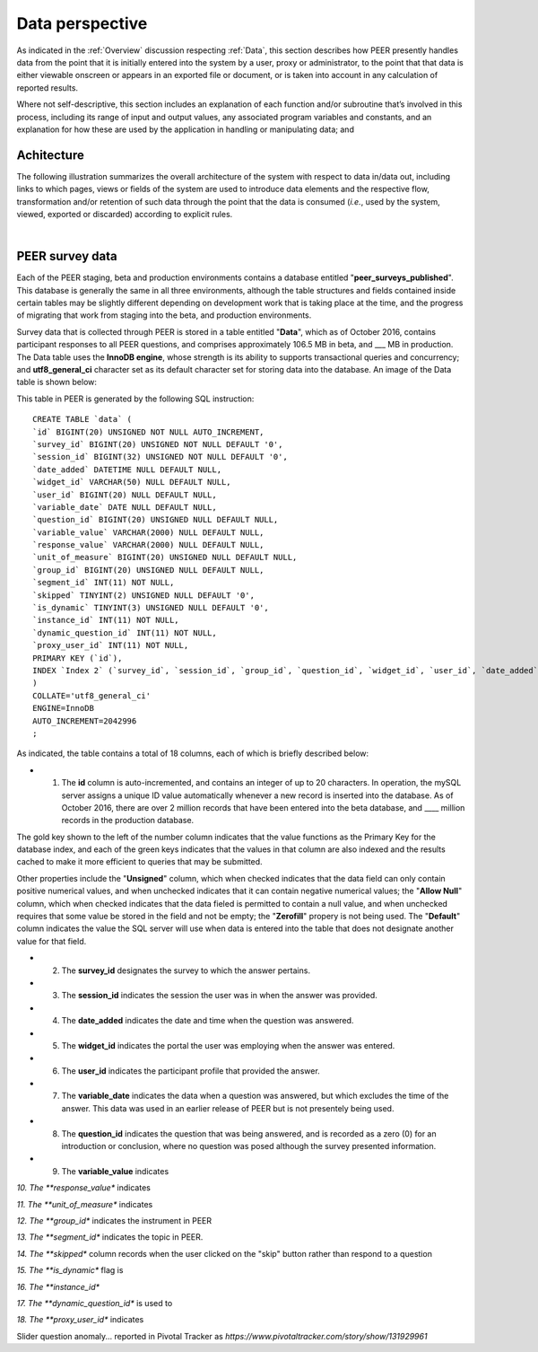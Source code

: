 .. _Data perspective:

================
Data perspective 
================

As indicated in the :ref:`Overview` discussion respecting :ref:`Data`, this section describes how PEER presently handles data from the point that it is initially entered into the system by a user, proxy or administrator, to the point that that data is either viewable onscreen or appears in an exported file or document, or is taken into account in any calculation of reported results. 

Where not self-descriptive, this section includes an explanation of each function and/or subroutine that’s involved in this process, including its range of input and output values, any associated program variables and constants, and an explanation for how these are used by the application in handling or manipulating data; and 


.. _Architecture

Achitecture
***********

The following illustration summarizes the overall architecture of the system with respect to data in/data out, including links to which pages, views or fields of the system are used to introduce data elements and the respective flow, transformation and/or retention of such data through the point that the data is consumed (*i.e.*, used by the system, viewed, exported or discarded) according to explicit rules.

.. image:: TBD 
     :alt: Overall system architecture from the perspective of data it contains
|

.. _Existing user verification

PEER survey data
****************

Each of the PEER staging, beta and production environments contains a database entitled "**peer_surveys_published**".  This database is generally the same in all three environments, although the table structures and fields contained inside certain tables may be slightly different depending on development work that is taking place at the time, and the progress of migrating that work from staging into the beta, and production environments.  

Survey data that is collected through PEER is stored in a table entitled "**Data**", which as of October 2016, contains participant responses to all PEER questions, and comprises approximately 106.5 MB in beta, and ___ MB in production.  The Data table uses the **InnoDB engine**, whose strength is its ability to supports transactional queries and concurrency; and **utf8_general_ci** character set as its default character set for storing data into the database.  An image of the Data table is shown below:

.. image:: https://s3.amazonaws.com/peer-downloads/images/TechDocs/PEER+survey+data+table.png
     :alt: PEER survey data table    
     
This table in PEER is generated by the following SQL instruction::

 CREATE TABLE `data` (
 `id` BIGINT(20) UNSIGNED NOT NULL AUTO_INCREMENT,
 `survey_id` BIGINT(20) UNSIGNED NOT NULL DEFAULT '0',
 `session_id` BIGINT(32) UNSIGNED NOT NULL DEFAULT '0',
 `date_added` DATETIME NULL DEFAULT NULL,
 `widget_id` VARCHAR(50) NULL DEFAULT NULL,
 `user_id` BIGINT(20) NULL DEFAULT NULL,
 `variable_date` DATE NULL DEFAULT NULL,
 `question_id` BIGINT(20) UNSIGNED NULL DEFAULT NULL,
 `variable_value` VARCHAR(2000) NULL DEFAULT NULL,
 `response_value` VARCHAR(2000) NULL DEFAULT NULL,
 `unit_of_measure` BIGINT(20) UNSIGNED NULL DEFAULT NULL,
 `group_id` BIGINT(20) UNSIGNED NULL DEFAULT NULL,
 `segment_id` INT(11) NOT NULL,
 `skipped` TINYINT(2) UNSIGNED NULL DEFAULT '0',
 `is_dynamic` TINYINT(3) UNSIGNED NULL DEFAULT '0',
 `instance_id` INT(11) NOT NULL,
 `dynamic_question_id` INT(11) NOT NULL,
 `proxy_user_id` INT(11) NOT NULL,
 PRIMARY KEY (`id`),
 INDEX `Index 2` (`survey_id`, `session_id`, `group_id`, `question_id`, `widget_id`, `user_id`, `date_added`, `variable_date`)
 )
 COLLATE='utf8_general_ci'
 ENGINE=InnoDB
 AUTO_INCREMENT=2042996
 ;

As indicated, the table contains a total of 18 columns, each of which is briefly described below:  

* 1.  The **id** column is auto-incremented, and contains an integer of up to 20 characters.  In operation, the mySQL server assigns a unique ID value automatically whenever a new record is inserted into the database.  As of October 2016, there are over 2 million records that have been entered into the beta database, and ____ million records in the production database. 

The gold key shown to the left of the number column indicates that the value functions as the Primary Key for the database index, and each of the green keys indicates that the values in that column are also indexed and the results cached to make it more efficient to queries that may be submitted.

Other properties include the "**Unsigned**" column, which when checked indicates that the data field can only contain positive numerical values, and when unchecked indicates that it can contain negative numerical values; the "**Allow Null**" column, which when checked indicates that the data fieled is permitted to contain a null value, and when unchecked requires that some value be stored in the field and not be empty; the "**Zerofill**" propery is not being used.  The "**Default**" column indicates the value the SQL server will use when data is entered into the table that does not designate another value for that field.

* 2.  The **survey_id** designates the survey to which the answer pertains. 

* 3.  The **session_id** indicates the session the user was in when the answer was provided.

* 4.  The **date_added** indicates the date and time when the question was answered.

* 5.  The **widget_id** indicates the portal the user was employing when the answer was entered.

* 6.  The **user_id** indicates the participant profile that provided the answer.

* 7.  The **variable_date** indicates the data when a question was answered, but which excludes the time of the answer.  This data was used in an earlier release of PEER but is not presentely being used.

* 8.  The **question_id** indicates the question that was being answered, and is recorded as a zero (0) for an introduction or conclusion, where no question was posed although the survey presented information.

* 9.  The **variable_value** indicates 

*10.  The **response_value** indicates

*11.  The **unit_of_measure** indicates

*12.  The **group_id** indicates the instrument in PEER

*13.  The **segment_id** indicates the topic in PEER.

*14.  The **skipped** column records when the user clicked on the "skip" button rather than respond to a question

*15.  The **is_dynamic** flag is 

*16.  The **instance_id**

*17.  The **dynamic_question_id** is used to 

*18.  The **proxy_user_id** indicates 



Slider question anomaly... reported in Pivotal Tracker as *https://www.pivotaltracker.com/story/show/131929961*
